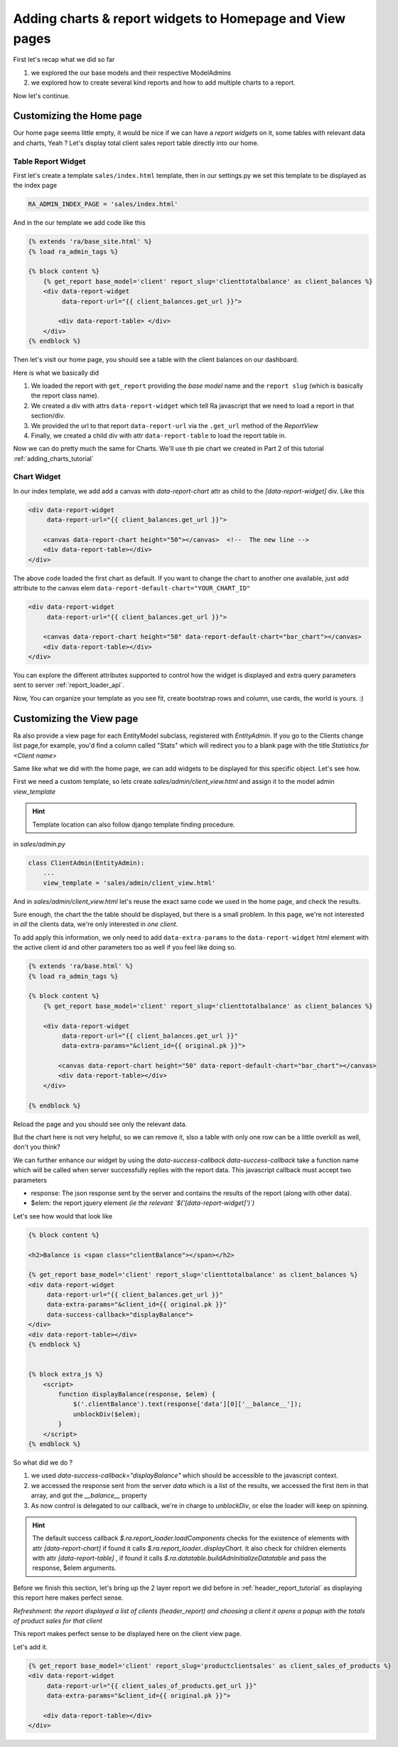.. _adding_charts_widgets:

Adding charts & report widgets to Homepage and View pages
=========================================================

First let's recap what we did so far

1. we explored the our base models and their respective ModelAdmins
2. we explored how to create several kind reports and how to add multiple charts to a report.

Now let's continue.

Customizing the Home page
-------------------------

Our home page seems little empty, it would be nice if we can have a *report widgets* on it, some tables with relevant data and charts, Yeah ?
Let's display total client sales report table directly into our home.


Table Report Widget
~~~~~~~~~~~~~~~~~~~


First let's create a template ``sales/index.html`` template,
then in our settings.py we set this template to be displayed as the index page

.. code-block:: python

    RA_ADMIN_INDEX_PAGE = 'sales/index.html'

And in the our template we add code like this

.. code-block:: javascript

    {% extends 'ra/base_site.html' %}
    {% load ra_admin_tags %}

    {% block content %}
        {% get_report base_model='client' report_slug='clienttotalbalance' as client_balances %}
        <div data-report-widget
             data-report-url="{{ client_balances.get_url }}">

            <div data-report-table> </div>
        </div>
    {% endblock %}


Then let's visit our home page, you should see a table with the client balances on our dashboard.

Here is what we basically did

1. We loaded the report with ``get_report`` providing the `base model` name and the ``report slug`` (which is basically the report class name).
2. We created a div with attrs ``data-report-widget`` which tell Ra javascript that we need to load a report in that section/div.
3. We provided the url to that report ``data-report-url`` via the ``.get_url`` method of the `ReportView`
4. Finally, we created a child div with attr ``data-report-table`` to load the report table in.


Now we can do pretty much the same for Charts. We'll use th pie chart we created in Part 2 of this tutorial :ref:`adding_charts_tutorial`

Chart Widget
~~~~~~~~~~~~


In our index template, we add add a canvas with `data-report-chart` attr as child to the `[data-report-widget]` div.
Like this

.. code-block:: html

        <div data-report-widget
             data-report-url="{{ client_balances.get_url }}">

            <canvas data-report-chart height="50"></canvas>  <!--  The new line -->
            <div data-report-table></div>
        </div>

The above code loaded the first chart as default. If you want to change the chart to another one available,
just add attribute to  the canvas elem ``data-report-default-chart="YOUR_CHART_ID"``


.. code-block:: html

        <div data-report-widget
             data-report-url="{{ client_balances.get_url }}">

            <canvas data-report-chart height="50" data-report-default-chart="bar_chart"></canvas>
            <div data-report-table></div>
        </div>


You can explore the different attributes supported to
control how the widget is displayed and extra query parameters sent to server :ref:`report_loader_api`.

Now, You can organize your template as you see fit, create bootstrap rows and column, use cards, the world is yours. :)


Customizing the View page
-------------------------

Ra also provide a view page for each EntityModel subclass, registered with `EntityAdmin`.
If you go to the Clients change list page,for example, you'd find a column called "Stats" which will redirect you to a blank page with the title
*Statistics for <Client name>*

Same like what we did with the home page, we can add widgets to be displayed for this specific object.
Let's see how.

First we need a custom template, so lets create `sales/admin/client_view.html`
and assign it to the model admin `view_template`

.. hint::
    Template location can also follow django template finding procedure.

in `sales/admin.py`

.. code-block:: python

    class ClientAdmin(EntityAdmin):
        ...
        view_template = 'sales/admin/client_view.html'


And in `sales/admin/client_view.html` let's reuse the exact same code we used in the home page, and check the results.

Sure enough, the chart the the table should be displayed, but there is a small problem.
In this page, we're not interested in *all* the clients data, we're only interested in *one client*.

To add apply this information, we only need to add ``data-extra-params`` to the ``data-report-widget`` html element with the active client id and other parameters too as well if you feel like doing so.

.. code-block:: javascript

    {% extends 'ra/base.html' %}
    {% load ra_admin_tags %}

    {% block content %}
        {% get_report base_model='client' report_slug='clienttotalbalance' as client_balances %}

        <div data-report-widget
             data-report-url="{{ client_balances.get_url }}"
             data-extra-params="&client_id={{ original.pk }}">

            <canvas data-report-chart height="50" data-report-default-chart="bar_chart"></canvas>
            <div data-report-table></div>
        </div>

    {% endblock %}

Reload the page and you should see only the relevant data.

But the chart here is not very helpful, so we can remove it, slso a table with only one row can be a little overkill as well, don't you think?

We can further enhance our widget by using the `data-success-callback`
`data-success-callback` take a function name which will be called when server successfully replies with the report data.
This javascript callback must accept two parameters

* response: The json response sent by the server and contains the results of the report (along with other data).
* $elem: the report jquery element *(ie the relevant `$('[data-report-widget]')`)*

Let's see how would that look like

.. code-block:: javascript

    {% block content %}

    <h2>Balance is <span class="clientBalance"></span></h2>

    {% get_report base_model='client' report_slug='clienttotalbalance' as client_balances %}
    <div data-report-widget
         data-report-url="{{ client_balances.get_url }}"
         data-extra-params="&client_id={{ original.pk }}"
         data-success-callback="displayBalance">
    </div>
    <div data-report-table></div>
    {% endblock %}


    {% block extra_js %}
        <script>
            function displayBalance(response, $elem) {
                $('.clientBalance').text(response['data'][0]['__balance__']);
                unblockDiv($elem);
            }
        </script>
    {% endblock %}

So what did we do ?

1. we used `data-success-callback="displayBalance"` which should be accessible to the javascript context.
2. we accessed the response sent from the server `data` which is a list of the results, we accessed the first item in that array, and got the `__balance__` property
3. As now control is delegated to our callback, we're in charge to `unblockDiv`, or else the loader will keep on spinning.

.. hint::
    The default success callback `$.ra.report_loader.loadComponents` checks for the existence of elements with attr `[data-report-chart]`
    if found it calls `$.ra.report_loader..displayChart`.
    It also check for children elements with attr `[data-report-table]` , if found it calls `$.ra.datatable.buildAdnInitializeDatatable` and pass the response, $elem arguments.


Before we finish this section, let's bring up the 2 layer report we did before in :ref:`header_report_tutorial` as displaying this report here makes perfect sense.

*Refreshment: the report displayed a list of clients (header_report) and choosing a client it opens a popup with the totals of product sales for that client*

This report makes perfect sense to be displayed here on the client view page.

Let's add it.

.. code-block:: html

    {% get_report base_model='client' report_slug='productclientsales' as client_sales_of_products %}
    <div data-report-widget
         data-report-url="{{ client_sales_of_products.get_url }}"
         data-extra-params="&client_id={{ original.pk }}">

        <div data-report-table></div>
    </div>



